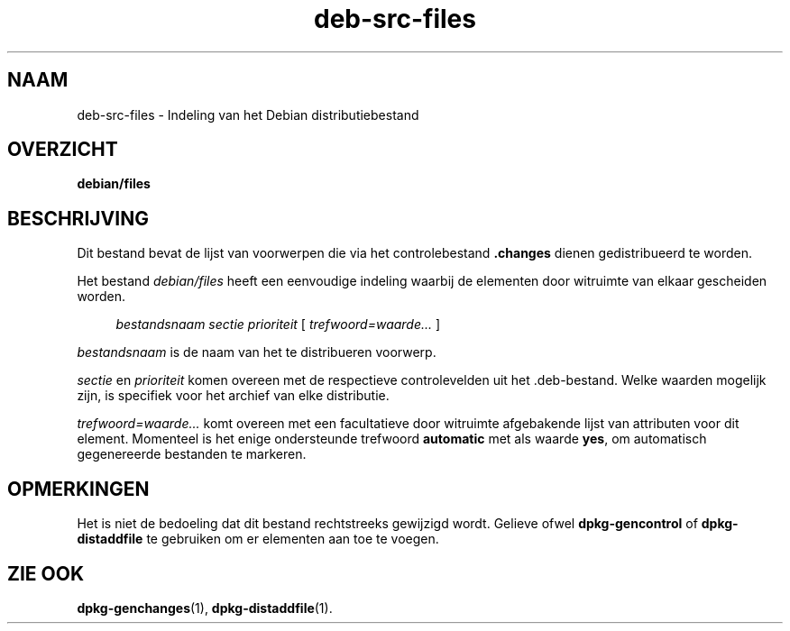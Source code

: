 .\" Automatically generated by Pod::Man 4.11 (Pod::Simple 3.35)
.\"
.\" Standard preamble:
.\" ========================================================================
.de Sp \" Vertical space (when we can't use .PP)
.if t .sp .5v
.if n .sp
..
.de Vb \" Begin verbatim text
.ft CW
.nf
.ne \\$1
..
.de Ve \" End verbatim text
.ft R
.fi
..
.\" Set up some character translations and predefined strings.  \*(-- will
.\" give an unbreakable dash, \*(PI will give pi, \*(L" will give a left
.\" double quote, and \*(R" will give a right double quote.  \*(C+ will
.\" give a nicer C++.  Capital omega is used to do unbreakable dashes and
.\" therefore won't be available.  \*(C` and \*(C' expand to `' in nroff,
.\" nothing in troff, for use with C<>.
.tr \(*W-
.ds C+ C\v'-.1v'\h'-1p'\s-2+\h'-1p'+\s0\v'.1v'\h'-1p'
.ie n \{\
.    ds -- \(*W-
.    ds PI pi
.    if (\n(.H=4u)&(1m=24u) .ds -- \(*W\h'-12u'\(*W\h'-12u'-\" diablo 10 pitch
.    if (\n(.H=4u)&(1m=20u) .ds -- \(*W\h'-12u'\(*W\h'-8u'-\"  diablo 12 pitch
.    ds L" ""
.    ds R" ""
.    ds C` ""
.    ds C' ""
'br\}
.el\{\
.    ds -- \|\(em\|
.    ds PI \(*p
.    ds L" ``
.    ds R" ''
.    ds C`
.    ds C'
'br\}
.\"
.\" Escape single quotes in literal strings from groff's Unicode transform.
.ie \n(.g .ds Aq \(aq
.el       .ds Aq '
.\"
.\" If the F register is >0, we'll generate index entries on stderr for
.\" titles (.TH), headers (.SH), subsections (.SS), items (.Ip), and index
.\" entries marked with X<> in POD.  Of course, you'll have to process the
.\" output yourself in some meaningful fashion.
.\"
.\" Avoid warning from groff about undefined register 'F'.
.de IX
..
.nr rF 0
.if \n(.g .if rF .nr rF 1
.if (\n(rF:(\n(.g==0)) \{\
.    if \nF \{\
.        de IX
.        tm Index:\\$1\t\\n%\t"\\$2"
..
.        if !\nF==2 \{\
.            nr % 0
.            nr F 2
.        \}
.    \}
.\}
.rr rF
.\" ========================================================================
.\"
.IX Title "deb-src-files 5"
.TH deb-src-files 5 "2020-08-02" "1.20.5" "dpkg suite"
.\" For nroff, turn off justification.  Always turn off hyphenation; it makes
.\" way too many mistakes in technical documents.
.if n .ad l
.nh
.SH "NAAM"
.IX Header "NAAM"
deb-src-files \- Indeling van het Debian distributiebestand
.SH "OVERZICHT"
.IX Header "OVERZICHT"
\&\fBdebian/files\fR
.SH "BESCHRIJVING"
.IX Header "BESCHRIJVING"
Dit bestand bevat de lijst van voorwerpen die via het controlebestand
\&\fB.changes\fR dienen gedistribueerd te worden.
.PP
Het bestand \fIdebian/files\fR heeft een eenvoudige indeling waarbij de
elementen door witruimte van elkaar gescheiden worden.
.Sp
.RS 4
\&\fIbestandsnaam\fR \fIsectie\fR \fIprioriteit\fR [ \fItrefwoord=waarde...\fR ]
.RE
.PP
\&\fIbestandsnaam\fR is de naam van het te distribueren voorwerp.
.PP
\&\fIsectie\fR en \fIprioriteit\fR komen overeen met de respectieve controlevelden
uit het .deb\-bestand. Welke waarden mogelijk zijn, is specifiek voor het
archief van elke distributie.
.PP
\&\fItrefwoord=waarde...\fR komt overeen met een facultatieve door witruimte
afgebakende lijst van attributen voor dit element. Momenteel is het enige
ondersteunde trefwoord \fBautomatic\fR met als waarde \fByes\fR, om automatisch
gegenereerde bestanden te markeren.
.SH "OPMERKINGEN"
.IX Header "OPMERKINGEN"
Het is niet de bedoeling dat dit bestand rechtstreeks gewijzigd
wordt. Gelieve ofwel \fBdpkg-gencontrol\fR of \fBdpkg-distaddfile\fR te gebruiken
om er elementen aan toe te voegen.
.SH "ZIE OOK"
.IX Header "ZIE OOK"
\&\fBdpkg-genchanges\fR(1), \fBdpkg-distaddfile\fR(1).
